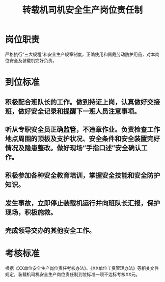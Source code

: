 :PROPERTIES:
:ID:       c984f181-c9fe-49ed-b90f-e28dc533b277
:END:
#+title: 转载机司机安全生产岗位责任制
* 岗位职责
严格执行“三大规程”和安全生产规章制度，正确使用和佩戴劳动防护用品，对本岗位安全及装载机完好负责。
* 到位标准
** 积极配合班队长的工作。做到持证上岗，认真做好交接班，做好安全记录和提醒下一班人员注意事项。
** 听从专职安全员正确监管，不违章作业。负责检查工作地点周围的顶板及支护状况、安全条件和安全装置完好情况及隐患整改。做好现场“手指口述”安全确认工作。
** 积极参加各种安全教育培训，掌握安全技能和安全防护知识。
** 发生事故，立即停止装载机运行并向班队长汇报，保护现场，积极施救。
** 完成领导交办的其他安全工作。
* 考核标准
根据《XX单位安全生产岗位责任考核办法》、《XX单位工资管理办法》等相关文件规定，装载机司机安全生产岗位责任制到位标准一项不达标考核XX元。
